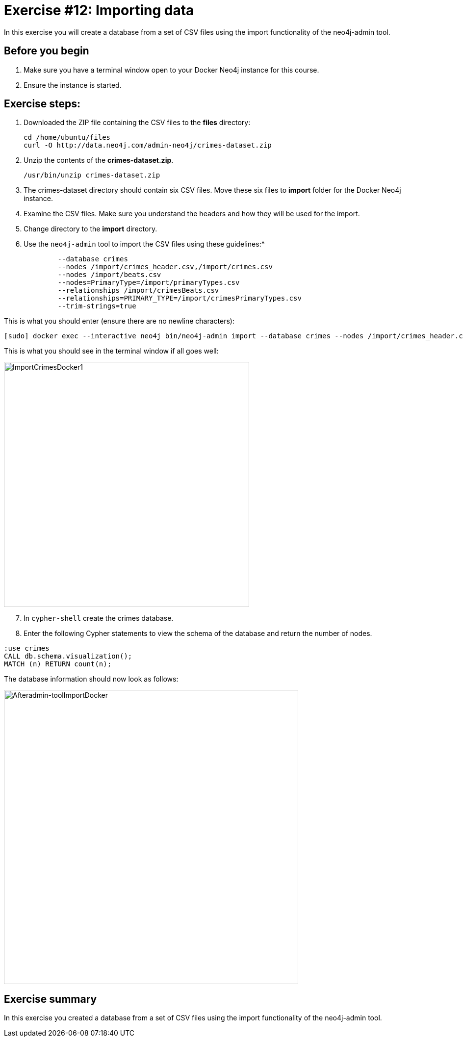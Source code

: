 = Exercise #12: Importing data
// for local preview
ifndef::imagesdir[:imagesdir: ../../images]


In this exercise you will create a database from a set of CSV files using the import functionality of the neo4j-admin tool.

== Before you begin

. Make sure you have a terminal window open to your Docker Neo4j instance for this course.
. Ensure the instance is started.

== Exercise steps:

. Downloaded the ZIP file containing the CSV files to the *files* directory:
+

----
cd /home/ubuntu/files
curl -O http://data.neo4j.com/admin-neo4j/crimes-dataset.zip
----

. Unzip the contents of the *crimes-dataset.zip*.
+

----
/usr/bin/unzip crimes-dataset.zip
----

. The crimes-dataset directory should contain six CSV files. Move these six files to *import* folder for the Docker Neo4j instance.
. Examine the CSV files. Make sure you understand the headers and how they will be used for the import.
. Change directory to the *import* directory.
. Use the `neo4j-admin` tool to import the CSV files using these guidelines:*

----
             --database crimes
             --nodes /import/crimes_header.csv,/import/crimes.csv
             --nodes /import/beats.csv
             --nodes=PrimaryType=/import/primaryTypes.csv
             --relationships /import/crimesBeats.csv
             --relationships=PRIMARY_TYPE=/import/crimesPrimaryTypes.csv
             --trim-strings=true
----

This is what you should enter (ensure there are no newline characters):

----
[sudo] docker exec --interactive neo4j bin/neo4j-admin import --database crimes --nodes /import/crimes_header.csv,/import/crimes.csv --nodes /import/beats.csv --nodes=PrimaryType=/import/primaryTypes.csv --relationships /import/crimesBeats.csv --relationships=PRIMARY_TYPE=/import/crimesPrimaryTypes.csv --trim-strings=true
----

This is what you should see in the terminal window if all goes well:

image::ImportCrimesDocker1.png[ImportCrimesDocker1,width=500]

[start=7]
. In `cypher-shell` create the crimes database.
. Enter the following Cypher statements to view the schema of the database and return the number of nodes.

----
:use crimes
CALL db.schema.visualization();
MATCH (n) RETURN count(n);
----

The database information should now look as follows:

image::Afteradmin-toolImportDocker.png[Afteradmin-toolImportDocker,width=600]

== Exercise summary

In this exercise you created a database from a set of CSV files using the import functionality of the neo4j-admin tool.
